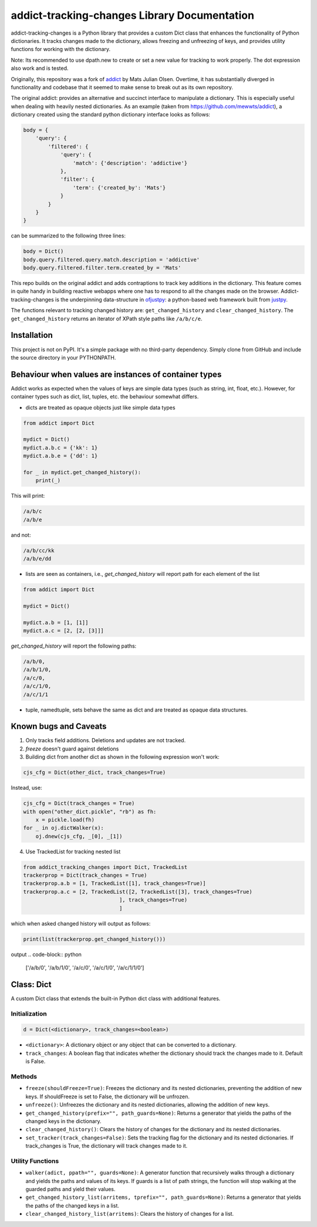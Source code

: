 addict-tracking-changes Library Documentation
=============================================

addict-tracking-changes is a Python library that provides a custom Dict class that enhances the functionality of Python dictionaries. It tracks changes made to the dictionary, allows freezing and unfreezing of keys, and provides utility functions for working with the dictionary.

Note: Its recommended to use dpath.new to create or set a new value for tracking to work properly. The dot expression also work and is tested.

Originally, this repository was a fork of `addict <https://github.com/mewwts/addict>`_ by Mats Julian Olsen.
Overtime, it has substantially diverged in functionality and codebase that it seemed to make
sense to break out as its own repository.

The original addict: provides an alternative and succinct interface to manipulate a dictionary. This is especially
useful when dealing with heavily nested dictionaries. As an example (taken from https://github.com/mewwts/addict),
a dictionary created using the standard python dictionary interface looks as follows:

.. code-block:: python

    body = {
        'query': {
            'filtered': {
                'query': {
                    'match': {'description': 'addictive'}
                },
                'filter': {
                    'term': {'created_by': 'Mats'}
                }
            }
        }
    }

can be summarized to the following three lines:

.. code-block:: python

    body = Dict()
    body.query.filtered.query.match.description = 'addictive'
    body.query.filtered.filter.term.created_by = 'Mats'

This repo builds on the original addict and adds contraptions to track key additions in the dictionary.
This feature comes in quite handy in building reactive webapps where one has to respond 
to all the changes made on the browser. Addict-tracking-changes is the underpinning
data-structure in `ofjustpy <https://github.com/Monallabs-org/ofjustpy>`_: a python-based web framework built from `justpy <https://github.com/justpy-org/justpy>`_.

The functions relevant to tracking changed history are:
``get_changed_history`` and ``clear_changed_history``.
The ``get_changed_history`` returns an iterator of XPath style paths like ``/a/b/c/e``.


Installation
------------

This project is not on PyPI. It's a simple package with no third-party dependency. 
Simply clone from GitHub and include the source directory in your PYTHONPATH.


Behaviour when values are instances of container types
------------------------------------------------------

Addict works as expected when the values of keys are simple data types (such as string, int, float, etc.). However, for container types such as dict, list, tuples, etc. the behaviour somewhat differs.

- dicts are treated as opaque objects just like simple data types

.. code-block:: python

   from addict import Dict

   mydict = Dict()
   mydict.a.b.c = {'kk': 1}
   mydict.a.b.e = {'dd': 1}

   for _ in mydict.get_changed_history():
       print(_)

This will print:

.. code-block:: text

   /a/b/c
   /a/b/e

and not:

.. code-block:: text

   /a/b/cc/kk
   /a/b/e/dd

- lists are seen as containers, i.e., `get_changed_history` will report path for each element of the list

.. code-block:: python

   from addict import Dict

   mydict = Dict()

   mydict.a.b = [1, [1]]
   mydict.a.c = [2, [2, [3]]]

`get_changed_history` will report the following paths:

.. code-block:: text

   /a/b/0,
   /a/b/1/0,
   /a/c/0,
   /a/c/1/0,
   /a/c/1/1

- tuple, namedtuple, sets behave the same as dict and are treated as opaque data structures.

Known bugs and Caveats
----------------------

1. Only tracks field additions. Deletions and updates are not tracked.
2. `freeze` doesn't guard against deletions
3. Building dict from another dict as shown in the following expression won't work:

.. code-block:: python

   cjs_cfg = Dict(other_dict, track_changes=True)

Instead, use:

.. code-block:: python

   cjs_cfg = Dict(track_changes = True)
   with open("other_dict.pickle", "rb") as fh:
       x = pickle.load(fh)
   for _ in oj.dictWalker(x):
       oj.dnew(cjs_cfg, _[0], _[1])

4. Use TrackedList for tracking nested list
   

.. code-block:: python
		
    from addict_tracking_changes import Dict, TrackedList
    trackerprop = Dict(track_changes = True)
    trackerprop.a.b = [1, TrackedList([1], track_changes=True)]
    trackerprop.a.c = [2, TrackedList([2, TrackedList([3], track_changes=True)
                                   ], track_changes=True)
				   ]
which when asked changed history will output as follows:

.. code-block:: python
		
   print(list(trackerprop.get_changed_history()))

output
.. code-block:: python
		
   ['/a/b/0', '/a/b/1/0', '/a/c/0', '/a/c/1/0', '/a/c/1/1/0']


       
Class: Dict
-----------

A custom Dict class that extends the built-in Python dict class with additional features.

Initialization
~~~~~~~~~~~~~~

.. code-block:: python

   d = Dict(<dictionary>, track_changes=<boolean>)

- ``<dictionary>``: A dictionary object or any object that can be converted to a dictionary.
- ``track_changes``: A boolean flag that indicates whether the dictionary should track the changes made to it. Default is False.

Methods
~~~~~~~

- ``freeze(shouldFreeze=True)``: Freezes the dictionary and its nested dictionaries, preventing the addition of new keys. If shouldFreeze is set to False, the dictionary will be unfrozen.

- ``unfreeze()``: Unfreezes the dictionary and its nested dictionaries, allowing the addition of new keys.

- ``get_changed_history(prefix="", path_guards=None)``: Returns a generator that yields the paths of the changed keys in the dictionary.

- ``clear_changed_history()``: Clears the history of changes for the dictionary and its nested dictionaries.

- ``set_tracker(track_changes=False)``: Sets the tracking flag for the dictionary and its nested dictionaries. If track_changes is True, the dictionary will track changes made to it.

Utility Functions
~~~~~~~~~~~~~~~~~

- ``walker(adict, ppath="", guards=None)``: A generator function that recursively walks through a dictionary and yields the paths and values of its keys. If guards is a list of path strings, the function will stop walking at the guarded paths and yield their values.

- ``get_changed_history_list(arritems, tprefix="", path_guards=None)``: Returns a generator that yields the paths of the changed keys in a list.

- ``clear_changed_history_list(arritems)``: Clears the history of changes for a list.

